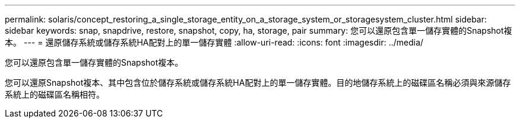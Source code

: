 ---
permalink: solaris/concept_restoring_a_single_storage_entity_on_a_storage_system_or_storagesystem_cluster.html 
sidebar: sidebar 
keywords: snap, snapdrive, restore, snapshot, copy, ha, storage, pair 
summary: 您可以還原包含單一儲存實體的Snapshot複本。 
---
= 還原儲存系統或儲存系統HA配對上的單一儲存實體
:allow-uri-read: 
:icons: font
:imagesdir: ../media/


[role="lead"]
您可以還原包含單一儲存實體的Snapshot複本。

您可以還原Snapshot複本、其中包含位於儲存系統或儲存系統HA配對上的單一儲存實體。目的地儲存系統上的磁碟區名稱必須與來源儲存系統上的磁碟區名稱相符。
